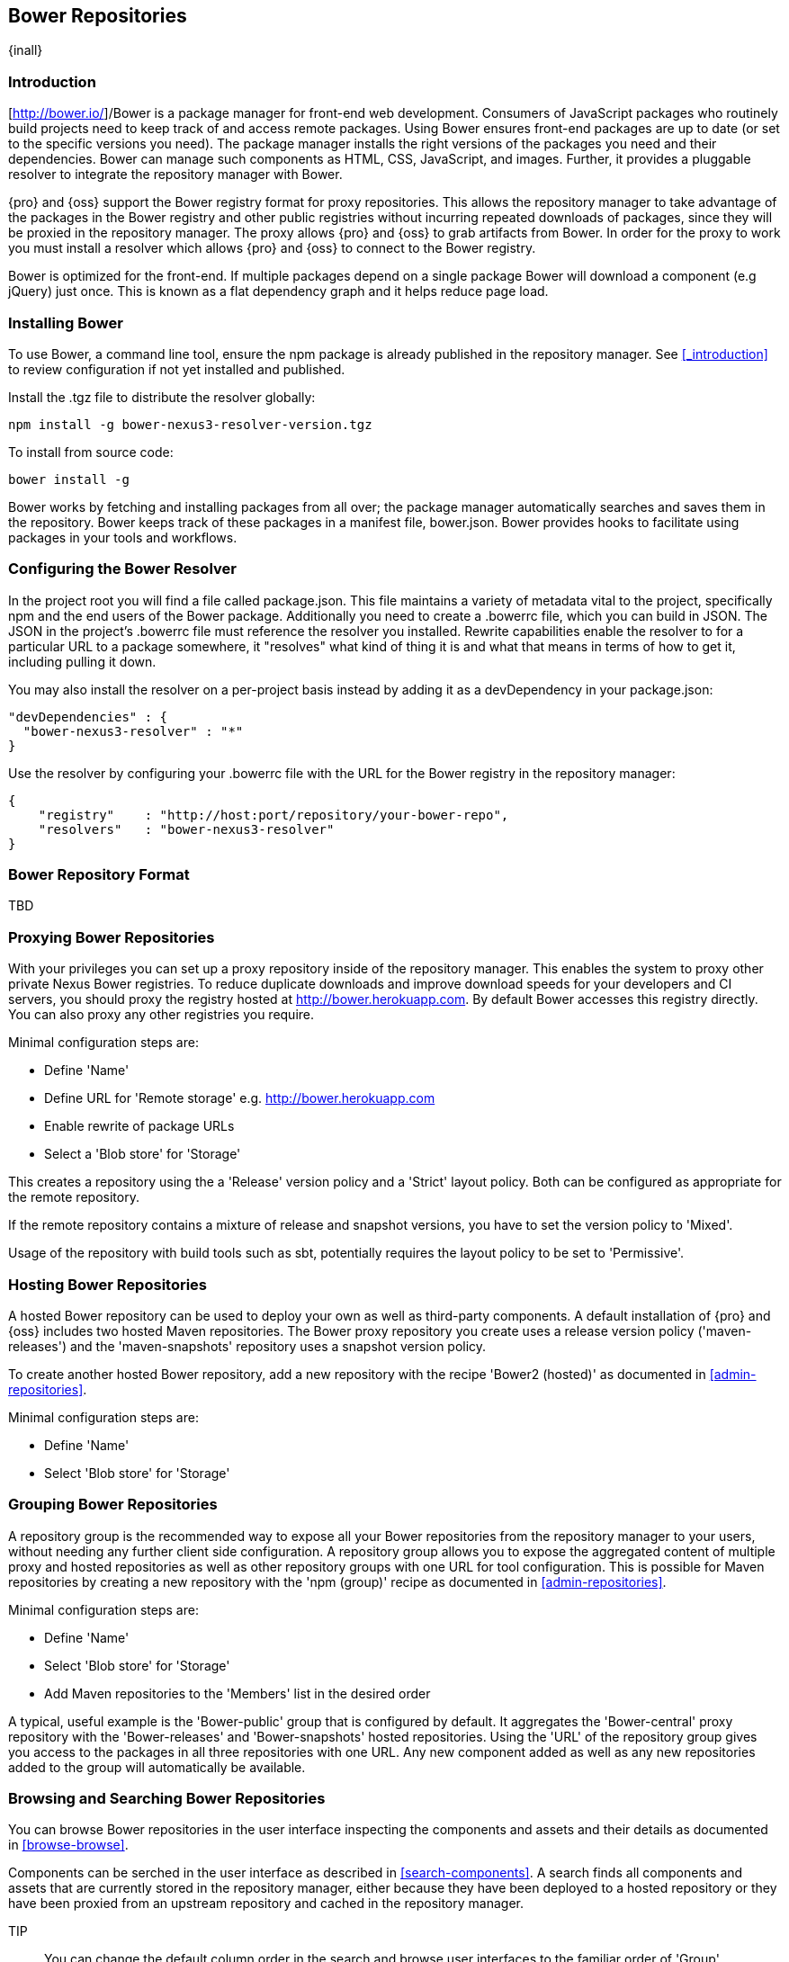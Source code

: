 [[bower]]
== Bower Repositories
{inall}

[[bower-introduction]]
=== Introduction

[http://bower.io/]/Bower is a package manager for front-end web development. Consumers of JavaScript packages who routinely build projects need to keep track of and access remote packages. Using Bower ensures front-end packages are up to date (or set to the specific versions you need). The package manager installs the right versions of the packages you need and their dependencies. Bower can manage such components as HTML, CSS, JavaScript, and images. Further, it provides a pluggable resolver to integrate the repository manager with Bower.

{pro} and {oss} support the Bower registry format for proxy repositories. This allows the repository manager to take advantage of the packages in the Bower registry and other public registries without incurring repeated downloads of packages, since they will be proxied in the repository manager. The proxy allows {pro} and {oss} to grab artifacts from Bower. In order for the proxy to work you must install a resolver which allows {pro} and {oss} to connect to the Bower registry.

Bower is optimized for the front-end. If multiple packages depend on a single package Bower will download a component (e.g jQuery) just once. This is known as a flat dependency graph and it helps reduce page load.

=== Installing Bower

To use Bower, a command line tool, ensure the +npm+ package is already published in the repository manager. See <<_introduction>> to review configuration if not yet installed and published.

Install the +.tgz+ file to distribute the resolver globally:
----
npm install -g bower-nexus3-resolver-version.tgz
----

To install from source code:
----
bower install -g
----

Bower works by fetching and installing packages from all over; the package manager automatically searches and saves them in the repository. Bower keeps track of these packages in a manifest file, +bower.json+. Bower provides hooks to facilitate using packages in your tools and workflows.


=== Configuring the Bower Resolver

In the project root you will find a file called +package.json+. This file maintains a variety of metadata vital to the project, specifically +npm+ and the end users of the Bower package. Additionally you need to create a .bowerrc file, which you can build in JSON. The JSON in the project's +.bowerrc+ file must reference the resolver you installed. Rewrite capabilities enable the resolver to for a particular URL to a package somewhere, it "resolves" what kind of thing it is and what that means in terms of how to get it, including pulling it down.

You may also install the resolver on a per-project basis instead by adding it as a +devDependency+ in your +package.json+:
----
"devDependencies" : {
  "bower-nexus3-resolver" : "*"
}
----

Use the resolver by configuring your .bowerrc file with the URL for the Bower registry in the repository manager:
----
{
    "registry"    : "http://host:port/repository/your-bower-repo",
    "resolvers"   : "bower-nexus3-resolver"
}
----

=== Bower Repository Format

TBD

=== Proxying Bower Repositories


With your privileges you can set up a proxy repository inside of the repository manager. This enables
the system to proxy other private Nexus Bower registries. To reduce duplicate downloads and improve
download speeds for your developers and CI servers, you should proxy the registry hosted at http://bower.herokuapp.com/[http://bower.herokuapp.com]. By default Bower accesses this registry directly. You can also proxy any other registries you require.
 

Minimal configuration steps are:

- Define 'Name'
- Define URL for 'Remote storage' e.g. http://bower.herokuapp.com/[http://bower.herokuapp.com]
- Enable rewrite of package URLs
- Select a 'Blob store' for 'Storage'

This creates a repository using the a 'Release' version policy and a 'Strict' layout policy. Both can be
configured as appropriate for the remote repository.

If the remote repository contains a mixture of release and snapshot versions, you have to set the version
policy to 'Mixed'.

Usage of the repository with build tools such as sbt, potentially requires the layout policy to be set to
'Permissive'.


=== Hosting Bower Repositories


A hosted Bower repository can be used to deploy your own as well as third-party components. A default installation of {pro} and {oss} includes two hosted Maven repositories. The Bower proxy repository you create uses a release version policy ('maven-releases') and the 'maven-snapshots' repository uses a snapshot version policy.

To create another hosted Bower repository, add a new repository with the recipe 'Bower2 (hosted)' as documented in <<admin-repositories>>.

Minimal configuration steps are:

- Define 'Name'
- Select 'Blob store' for 'Storage'


=== Grouping Bower Repositories


A repository group is the recommended way to expose all your Bower repositories from the repository manager to your users, without needing any further client side configuration. A repository group allows you to expose the aggregated content of multiple proxy and hosted repositories as well as other repository groups with one URL for tool configuration. This is possible for Maven repositories by creating a new repository with the 'npm (group)' recipe as documented in <<admin-repositories>>.

Minimal configuration steps are:

- Define 'Name'
- Select 'Blob store' for 'Storage'
- Add Maven repositories to the 'Members' list in the desired order

A typical, useful example is the 'Bower-public' group that is configured by default. It aggregates the
'Bower-central' proxy repository with the 'Bower-releases' and 'Bower-snapshots' hosted repositories. Using the
'URL' of the repository group gives you access to the packages in all three repositories with one URL. Any new
component added as well as any new repositories added to the group will automatically be available.


=== Browsing and Searching Bower Repositories


You can browse Bower repositories in the user interface inspecting the components and assets and their details as
documented in <<browse-browse>>.

Components can be serched in the user interface as described in <<search-components>>. A search finds all
components and assets that are currently stored in the repository manager, either because they have been deployed
to a hosted repository or they have been proxied from an upstream repository and cached in the repository manager.

TIP:: You can change the default column order in the search and browse user interfaces to the familiar order of
'Group' (groupId), 'Name' (artifactId) and 'Version'. Simple drag the 'Group' column from the middle to the left
using the header. This setting will be persisted as your preference in your web browser.


=== Publishing Bower Components

TBD

////
/* Local Variables: */
/* ispell-personal-dictionary: "ispell.dict" */
/* End:             */
////
